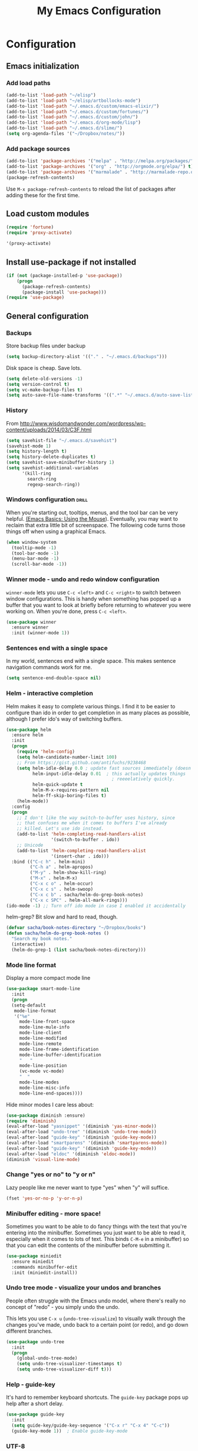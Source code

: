 #+TITLE: My Emacs Configuration
#+OPTIONS: toc:4 h:4


* Configuration
** Emacs initialization
*** Add load paths

#+begin_src emacs-lisp
(add-to-list 'load-path "~/elisp")
(add-to-list 'load-path "~/elisp/artbollocks-mode")
(add-to-list 'load-path "~/.emacs.d/custom/emacs-elixir/")
(add-to-list 'load-path "~/.emacs.d/custom/fortunes/")
(add-to-list 'load-path "~/.emacs.d/custom/john/")
(add-to-list 'load-path "~/.emacs.d/org-mode/lisp")
(add-to-list 'load-path "~/.emacs.d/slime/")
(setq org-agenda-files '("~/Dropbox/notes/"))
#+end_src

*** Add package sources

#+begin_src emacs-lisp
(add-to-list 'package-archives '("melpa" . "http://melpa.org/packages/") t)
(add-to-list 'package-archives '("org" . "http://orgmode.org/elpa/") t)
(add-to-list 'package-archives '("marmalade" . "http://marmalade-repo.org/packages/") t)
(package-refresh-contents)
#+end_src

Use =M-x package-refresh-contents= to reload the list of packages
after adding these for the first time.

** Load custom modules
#+begin_src emacs-lisp
(require 'fortune)
(require 'proxy-activate)

'(proxy-activate)
#+end_src

** Install use-package if not installed
#+begin_src emacs-lisp
(if (not (package-installed-p 'use-package))
    (progn
      (package-refresh-contents)
      (package-install 'use-package)))
(require 'use-package)
#+end_src

** General configuration
*** Backups

Store backup files under backup 

#+begin_src emacs-lisp
(setq backup-directory-alist '(("." . "~/.emacs.d/backups")))
#+end_src

Disk space is cheap. Save lots.

#+begin_src emacs-lisp
(setq delete-old-versions -1)
(setq version-control t)
(setq vc-make-backup-files t)
(setq auto-save-file-name-transforms '((".*" "~/.emacs.d/auto-save-list/" t)))
#+end_src

*** History

From http://www.wisdomandwonder.com/wordpress/wp-content/uploads/2014/03/C3F.html
#+begin_src emacs-lisp
(setq savehist-file "~/.emacs.d/savehist")
(savehist-mode 1)
(setq history-length t)
(setq history-delete-duplicates t)
(setq savehist-save-minibuffer-history 1)
(setq savehist-additional-variables
      '(kill-ring
        search-ring
        regexp-search-ring))
#+end_src

*** Windows configuration :drill:
    SCHEDULED: <2013-03-03 Sun>
    :PROPERTIES:
    :ID:       440c0b9a-9068-450b-89a3-a20c8ec1f447
    :DRILL_LAST_INTERVAL: 3.86
    :DRILL_REPEATS_SINCE_FAIL: 2
    :DRILL_TOTAL_REPEATS: 1
    :DRILL_FAILURE_COUNT: 0
    :DRILL_AVERAGE_QUALITY: 3.0
    :DRILL_EASE: 2.36
    :DRILL_LAST_QUALITY: 3
    :DRILL_LAST_REVIEWED: [2013-02-27 Wed 23:14]
    :END:

When you're starting out, tooltips, menus, and the tool bar can be very helpful. [[http://sachachua.com/blog/2014/03/emacs-basics-using-mouse/][(Emacs Basics: Using the Mouse]]). Eventually, you may want to reclaim that extra little bit of screenspace. The following code turns those things off when using a graphical Emacs.

#+begin_src emacs-lisp
(when window-system
  (tooltip-mode -1)
  (tool-bar-mode -1)
  (menu-bar-mode -1)
  (scroll-bar-mode -1))
#+end_src
*** Winner mode - undo and redo window configuration

=winner-mode= lets you use =C-c <left>= and =C-c <right>= to switch between window configurations. This is handy when something has popped up a buffer that you want to look at briefly before returning to whatever you were working on. When you're done, press =C-c <left>=.

#+begin_src emacs-lisp
  (use-package winner
    :ensure winner
    :init (winner-mode 1))
#+end_src
*** Sentences end with a single space

In my world, sentences end with a single space. This makes
sentence navigation commands work for me.

#+begin_src emacs-lisp
  (setq sentence-end-double-space nil)
#+end_src

*** Helm - interactive completion

Helm makes it easy to complete various things. I find it to be easier
to configure than ido in order to get completion in as many places as
possible, although I prefer ido's way of switching buffers.

#+begin_src emacs-lisp
    (use-package helm
      :ensure helm
      :init
      (progn 
        (require 'helm-config) 
        (setq helm-candidate-number-limit 100)
        ;; From https://gist.github.com/antifuchs/9238468
        (setq helm-idle-delay 0.0 ; update fast sources immediately (doesn't).
              helm-input-idle-delay 0.01  ; this actually updates things
                                            ; reeeelatively quickly.
              helm-quick-update t
              helm-M-x-requires-pattern nil
              helm-ff-skip-boring-files t)
        (helm-mode))
      :config
      (progn
        ;; I don't like the way switch-to-buffer uses history, since
        ;; that confuses me when it comes to buffers I've already
        ;; killed. Let's use ido instead.
        (add-to-list 'helm-completing-read-handlers-alist 
                     '(switch-to-buffer . ido))
        ;; Unicode
        (add-to-list 'helm-completing-read-handlers-alist 
                     '(insert-char . ido)))
      :bind (("C-c h" . helm-mini) 
             ("C-h a" . helm-apropos)
             ("M-y" . helm-show-kill-ring)
             ("M-x" . helm-M-x)
             ("C-x c o" . helm-occur)
             ("C-x c s" . helm-swoop)
             ("C-x c b" . sacha/helm-do-grep-book-notes)
             ("C-x c SPC" . helm-all-mark-rings)))
    (ido-mode -1) ;; Turn off ido mode in case I enabled it accidentally
#+end_src

helm-grep? Bit slow and hard to read, though.
#+begin_src emacs-lisp
(defvar sacha/book-notes-directory "~/Dropbox/books")
(defun sacha/helm-do-grep-book-notes ()
  "Search my book notes."
  (interactive)
  (helm-do-grep-1 (list sacha/book-notes-directory)))
#+end_src

*** Mode line format

Display a more compact mode line

#+begin_src emacs-lisp
(use-package smart-mode-line
  :init
  (progn
  (setq-default
   mode-line-format 
   '("%e"
     mode-line-front-space
     mode-line-mule-info
     mode-line-client
     mode-line-modified
     mode-line-remote
     mode-line-frame-identification
     mode-line-buffer-identification
     "   "
     mode-line-position
     (vc-mode vc-mode)
     "  "
     mode-line-modes
     mode-line-misc-info
     mode-line-end-spaces))))
#+end_src

Hide minor modes I care less about:

#+begin_src emacs-lisp
(use-package diminish :ensure)
(require 'diminish)
(eval-after-load "yasnippet" '(diminish 'yas-minor-mode))
(eval-after-load "undo-tree" '(diminish 'undo-tree-mode))
(eval-after-load "guide-key" '(diminish 'guide-key-mode))
(eval-after-load "smartparens" '(diminish 'smartparens-mode))
(eval-after-load "guide-key" '(diminish 'guide-key-mode))
(eval-after-load "eldoc" '(diminish 'eldoc-mode))
(diminish 'visual-line-mode)
#+end_src

*** Change "yes or no" to "y or n"

Lazy people like me never want to type "yes" when "y" will suffice.

#+begin_src emacs-lisp
(fset 'yes-or-no-p 'y-or-n-p)   
#+end_src

*** Minibuffer editing - more space!

    Sometimes you want to be able to do fancy things with the text
    that you're entering into the minibuffer. Sometimes you just want
    to be able to read it, especially when it comes to lots of text.
    This binds =C-M-e= in a minibuffer) so that you can edit the
    contents of the minibuffer before submitting it.

#+begin_src emacs-lisp
  (use-package miniedit
    :ensure miniedit
    :commands minibuffer-edit
    :init (miniedit-install))
#+end_src

*** Undo tree mode - visualize your undos and branches

People often struggle with the Emacs undo model, where there's really no concept of "redo" - you simply undo the undo. 

This lets you use =C-x u= (=undo-tree-visualize=) to visually walk through the changes you've made, undo back to a certain point (or redo), and go down different branches.

#+begin_src emacs-lisp
  (use-package undo-tree
    :init
    (progn
      (global-undo-tree-mode)
      (setq undo-tree-visualizer-timestamps t)
      (setq undo-tree-visualizer-diff t)))
#+end_src

*** Help - guide-key

It's hard to remember keyboard shortcuts. The =guide-key= package pops up help after a short delay.

#+begin_src emacs-lisp
(use-package guide-key
  :init
  (setq guide-key/guide-key-sequence '("C-x r" "C-x 4" "C-c"))
  (guide-key-mode 1))  ; Enable guide-key-mode
#+end_src

*** UTF-8

From http://www.wisdomandwonder.com/wordpress/wp-content/uploads/2014/03/C3F.html
#+begin_src emacs-lisp
(prefer-coding-system 'utf-8)
(when (display-graphic-p)
  (setq x-select-request-type '(UTF8_STRING COMPOUND_TEXT TEXT STRING)))
#+end_src
*** Killing text

From https://github.com/itsjeyd/emacs-config/blob/emacs24/init.el

#+begin_src emacs-lisp
  (defadvice kill-region (before slick-cut activate compile)
    "When called interactively with no active region, kill a single line instead."
    (interactive
      (if mark-active (list (region-beginning) (region-end))
        (list (line-beginning-position)
          (line-beginning-position 2)))))
#+end_src
** Navigation
*** Pop to mark

Handy way of getting back to previous places.

#+begin_src emacs-lisp
(bind-key "C-x p" 'pop-to-mark-command)
(setq set-mark-command-repeat-pop t)
#+end_src
*** Text size

#+begin_src emacs-lisp
(bind-key "C-+" 'text-scale-increase)
(bind-key "C--" 'text-scale-decrease)
#+end_src

*** Helm-swoop - quickly finding lines

This promises to be a fast way to find things. Let's bind it to =Ctrl-Shift-S= to see if I can get used to that...

#+begin_src emacs-lisp
  (use-package helm-swoop
   :ensure helm-swoop
   :bind
   (("C-S-s" . helm-swoop)
    ("M-i" . helm-swoop)
    ("M-s s" . helm-swoop)
    ("M-s M-s" . helm-swoop)
    ("M-I" . helm-swoop-back-to-last-point)
    ("C-c M-i" . helm-multi-swoop)
    ("C-x M-i" . helm-multi-swoop-all)
    )
   :config
   (progn
     (define-key isearch-mode-map (kbd "M-i") 'helm-swoop-from-isearch)
     (define-key helm-swoop-map (kbd "M-i") 'helm-multi-swoop-all-from-helm-swoop))
  )
#+end_src

*** Windmove - switching between windows

Windmove lets you move between windows with something more natural than cycling through =C-x o= (=other-window=).
Windmove doesn't behave well with Org, so we need to use different keybindings.

#+begin_src emacs-lisp
  (use-package windmove
    :bind
    (("<f2> <right>" . windmove-right)
     ("<f2> <left>" . windmove-left)
     ("<f2> <up>" . windmove-up)
     ("<f2> <down>" . windmove-down)))
#+end_src
*** Make window splitting more useful

Copied from http://www.reddit.com/r/emacs/comments/25v0eo/you_emacs_tips_and_tricks/chldury
#+begin_src emacs-lisp
(defun sacha/vsplit-last-buffer (prefix)
  "Split the window vertically and display the previous buffer."
  (interactive "p")
  (split-window-vertically)
  (other-window 1 nil)
  (unless prefix
    (switch-to-next-buffer)))
(defun sacha/hsplit-last-buffer (prefix)
  "Split the window horizontally and display the previous buffer."
  (interactive "p")
  (split-window-horizontally)
  (other-window 1 nil)
  (unless prefix (switch-to-next-buffer)))
(bind-key "C-x 2" 'sacha/vsplit-last-buffer)
(bind-key "C-x 3" 'sacha/hsplit-last-buffer)

#+end_src
*** Searching based on the current word

This lets me search up and down. I don't use this often, though.

#+begin_src emacs-lisp
  (defun sacha/search-word-backward ()
    "Find the previous occurrence of the current word."
    (interactive)
    (let ((cur (point)))
      (skip-syntax-backward "w_")
      (goto-char
       (if (re-search-backward (concat "\\_<" (current-word) "\\_>") nil t)
           (match-beginning 0)
         cur))))
  
  (defun sacha/search-word-forward ()
    "Find the next occurrence of the current word."
    (interactive)
    (let ((cur (point)))
      (skip-syntax-forward "w_")
      (goto-char
       (if (re-search-forward (concat "\\_<" (current-word) "\\_>") nil t)
           (match-beginning 0)
         cur))))
  (defadvice search-for-keyword (around sacha activate)
    "Match in a case-insensitive way."
    (let ((case-fold-search t))
      ad-do-it))
  (global-set-key '[M-up] 'sacha/search-word-backward)
  (global-set-key '[M-down] 'sacha/search-word-forward)
#+end_src

*** Frequently-accessed files
Registers allow you to jump to a file or other location quickly. To
jump to a register, use =C-x r j= followed by the letter of the
register. Using registers for all these file shortcuts is probably a bit of a waste since I can easily define my own keymap, but since I rarely go beyond register A anyway...

#+begin_src emacs-lisp :results silent
  (mapcar
   (lambda (r)
     (set-register (car r) (cons 'file (cdr r))))
   '((?i . "~/.emacs.d/Sacha.org")
     (?o . "~/personal/organizer.org")
     (?b . "~/personal/business.org")
     (?B . "~/Dropbox/books")
     (?e . "~/code/dev/emacs-notes/tasks.org")
     (?w . "~/Dropbox/public/sharing/index.org")
     (?W . "~/Dropbox/public/sharing/blog.org")
     (?j . "~/personal/journal.org")
     (?I . "~/Dropbox/Inbox/To Blog")
     (?g . "~/sachac.github.io/evil-plans/index.org")
     (?c . "~/code/dev/elisp-course.org")
     (?l . "~/dropbox/public/sharing/learning.org")))
#+end_src

*** Key chords 
I'm on a Dvorak keyboard, so these might not work for you.
Experimenting with this. =key-chord= lets you define keyboard
shortcuts that use ordinary keys.

Some code from http://emacsredux.com/blog/2013/04/28/switch-to-previous-buffer/
#+begin_src emacs-lisp
  (defun sacha/key-chord-define (keymap keys command)
    "Define in KEYMAP, a key-chord of two keys in KEYS starting a COMMAND.
  \nKEYS can be a string or a vector of two elements. Currently only elements
  that corresponds to ascii codes in the range 32 to 126 can be used.
  \nCOMMAND can be an interactive function, a string, or nil.
  If COMMAND is nil, the key-chord is removed.

  MODIFICATION: Do not define the transposed key chord.
  "
    (if (/= 2 (length keys))
        (error "Key-chord keys must have two elements"))
    ;; Exotic chars in a string are >255 but define-key wants 128..255 for those
    (let ((key1 (logand 255 (aref keys 0)))
          (key2 (logand 255 (aref keys 1))))
      (define-key keymap (vector 'key-chord key1 key2) command)))
  (fset 'key-chord-define 'sacha/key-chord-define)

  (defun sacha/switch-to-previous-buffer ()
    "Switch to previously open buffer.
  Repeated invocations toggle between the two most recently open buffers."
    (interactive)
    (switch-to-buffer (other-buffer (current-buffer) 1)))

  (defun sacha/org-check-agenda ()
    "Peek at agenda."
    (interactive)
    (cond
     ((derived-mode-p 'org-agenda-mode)
      (if (window-parent) (delete-window) (bury-buffer)))
     ((get-buffer "*Org Agenda*")
      (switch-to-buffer-other-window "*Org Agenda*"))
     (t (org-agenda nil "a"))))

  (defvar sacha/key-chord-command-map (make-sparse-keymap))
  (bind-key "h" 'sacha/org-check-agenda sacha/key-chord-command-map)
  (bind-key "u" 'emms-pause sacha/key-chord-command-map)
  (bind-key "t" 'emms-seek-forward sacha/key-chord-command-map)
  (bind-key "n" 'emms-seek-to sacha/key-chord-command-map)
    
  (use-package key-chord
    :init
    (progn 
      (fset 'key-chord-define 'sacha/key-chord-define)
      (key-chord-mode 1)
      ;; k can be bound too
      (key-chord-define-global "uu"     'undo)
      (key-chord-define-global "yy"     'browse-kill-ring)
      (key-chord-define-global "jj"     'ace-jump-word-mode)
      (key-chord-define-global "jw"     'ace-window)
      (key-chord-define-global "jl"     'ace-jump-line-mode)
      (key-chord-define-global "jz"     'ace-jump-zap-up-to-char)
      (key-chord-define-global "jZ"     'ace-jump-zap-to-char)
      (key-chord-define-global "FF"     'find-file)
      (key-chord-define-global "qq"     'sacha/org-quick-clock-in-task)
      (key-chord-define-global "hh"     sacha/key-chord-command-map)
      (key-chord-define-global "hc"     'emms-seek-forward)
;      (key-chord-define-global "h-"     nil)  ; It turns out I type h- a lot!
      (key-chord-define-global "xx"     'er/expand-region)
      (key-chord-define-global "JJ"     'sacha/switch-to-previous-buffer)))
#+end_src
*** Smartscan

From https://github.com/itsjeyd/emacs-config/blob/emacs24/init.el

#+begin_src emacs-lisp
(use-package smartscan
  :init (global-smartscan-mode t))
#+end_src
*** Dired

From http://www.masteringemacs.org/articles/2011/03/25/working-multiple-files-dired/

#+begin_src emacs-lisp
(require 'find-dired)
(setq find-ls-option '("-print0 | xargs -0 ls -ld" . "-ld"))
#+end_src
*** Move to beginning of line
Copied from http://emacsredux.com/blog/2013/05/22/smarter-navigation-to-the-beginning-of-a-line/

#+begin_src emacs-lisp
(defun sacha/smarter-move-beginning-of-line (arg)
  "Move point back to indentation of beginning of line.

Move point to the first non-whitespace character on this line.
If point is already there, move to the beginning of the line.
Effectively toggle between the first non-whitespace character and
the beginning of the line.

If ARG is not nil or 1, move forward ARG - 1 lines first.  If
point reaches the beginning or end of the buffer, stop there."
  (interactive "^p")
  (setq arg (or arg 1))

  ;; Move lines first
  (when (/= arg 1)
    (let ((line-move-visual nil))
      (forward-line (1- arg))))

  (let ((orig-point (point)))
    (back-to-indentation)
    (when (= orig-point (point))
      (move-beginning-of-line 1))))

;; remap C-a to `smarter-move-beginning-of-line'
(global-set-key [remap move-beginning-of-line]
                'sacha/smarter-move-beginning-of-line)
#+end_src
*** Recent files

#+begin_src emacs-lisp
(require 'recentf)
(setq recentf-max-saved-items 200
      recentf-max-menu-items 15)
(recentf-mode)
#+end_src
*** Copy filename to clipboard

http://emacsredux.com/blog/2013/03/27/copy-filename-to-the-clipboard/
https://github.com/bbatsov/prelude

#+begin_src emacs-lisp
(defun prelude-copy-file-name-to-clipboard ()
  "Copy the current buffer file name to the clipboard."
  (interactive)
  (let ((filename (if (equal major-mode 'dired-mode)
                      default-directory
                    (buffer-file-name))))
    (when filename
      (kill-new filename)
      (message "Copied buffer file name '%s' to the clipboard." filename))))
#+end_src
*** Narrowing

From http://endlessparentheses.com/emacs-narrow-or-widen-dwim.html
#+begin_src emacs-lisp
(add-to-list 'load-path "~/elisp/recursive-narrow")
(defun sacha/recursive-narrow-dwim-org ()
    (if (derived-mode-p 'org-mode) 
         (cond ((or (org-at-block-p) (org-in-src-block-p)) (org-narrow-to-block))
               (t (org-narrow-to-subtree))))
)
(use-package recursive-narrow
  :config
  (add-hook 'recursive-narrow-dwim-functions 'sacha/recursive-narrow-dwim-org)
  :bind
  (("C-x n w" . recursive-widen)
   ("C-x n n" . recursive-narrow-or-widen-dwim)))
#+end_src

** Coding
*** Tab width of 2 is compact and readable
#+begin_src emacs-lisp
    (setq-default tab-width 2)
#+end_src
*** New lines are always indented

I almost always want to go to the right indentation on the next line.
#+begin_src emacs-lisp
(global-set-key (kbd "RET") 'newline-and-indent)
#+end_src

*** Adapt to being on Windows

I'm on Windows, so I use Cygwin to add Unix-y tools to make my life easier. 
These config snippets seem to help too.
#+begin_src emacs-lisp
  (setenv "CYGWIN" "nodosfilewarning")
  (add-hook 'comint-output-filter-functions
      'shell-strip-ctrl-m nil t)
  (add-hook 'comint-output-filter-functions
      'comint-watch-for-password-prompt nil t)
#+end_src

*** Expand region

This is something I have to get the hang of too. It gradually expands the selection. Handy for Emacs Lisp.

#+begin_src emacs-lisp
  (use-package expand-region
    :ensure expand-region
    :bind ("C-=" . er/expand-region))
#+end_src
*** Emacs Lisp
**** Edebug

Did you know edebug has a trace function? I didn't. Thanks, agumonkey!

#+begin_src emacs-lisp
(setq edebug-trace t)
#+end_src

While edebugging, use T to view a trace buffer (=*edebug-trace*=).
Emacs will quickly execute the rest of your code, printing out the
arguments and return values for each expression it evaluates.

**** Eldoc
Eldoc provides minibuffer hints when working with Emacs Lisp.
#+begin_src emacs-lisp
    (autoload 'turn-on-eldoc-mode "eldoc" nil t)
    (add-hook 'emacs-lisp-mode-hook 'turn-on-eldoc-mode)
    (add-hook 'lisp-interaction-mode-hook 'turn-on-eldoc-mode)
    (add-hook 'ielm-mode-hook 'turn-on-eldoc-mode)
#+end_src
**** Refactoring  :drill:
     SCHEDULED: <2013-03-03 Sun>
     :PROPERTIES:
     :ID:       99ac7ddb-08ef-46c4-8fa8-8a45164f9ef4
     :DRILL_LAST_INTERVAL: 3.86
     :DRILL_REPEATS_SINCE_FAIL: 2
     :DRILL_TOTAL_REPEATS: 2
     :DRILL_FAILURE_COUNT: 1
     :DRILL_AVERAGE_QUALITY: 2.5
     :DRILL_EASE: 2.36
     :DRILL_LAST_QUALITY: 3
     :DRILL_LAST_REVIEWED: [2013-02-27 Wed 21:18]
     :END:

More things that I need to get used to...

#+begin_src emacs-lisp
;; C-c C-v l : elint current buffer in clean environment.
;; C-c C-v L : elint current buffer by multiple emacs binaries.
;;             See `erefactor-lint-emacsen'
;; C-c C-v r : Rename symbol in current buffer.
;;             Resolve `let' binding as long as i can.
;; C-c C-v R : Rename symbol in requiring modules and current buffer.
;; C-c C-v h : Highlight current symbol in this buffer
;;             and suppress `erefacthr-highlight-mode'.
;; C-c C-v d : Dehighlight all by above command.
;; C-c C-v c : Switch prefix bunch of symbols.
;;             ex: '(hoge-var hoge-func) -> '(foo-var foo-func)
;; C-c C-v ? : Display flymake elint warnings/errors

  (use-package erefactor
    :ensure erefactor
    :config
    (define-key emacs-lisp-mode-map "\C-c\C-v" erefactor-map))
#+end_src
**** Jumping to code

#+begin_src emacs-lisp
(define-key emacs-lisp-mode-map (kbd "C-c .") 'find-function-at-point)
(bind-key "C-c f" 'find-function)
#+end_src
*** Snippets

#+begin_src emacs-lisp

(use-package yasnippet
  :ensure yasnippet)
(yas-global-mode 1)
(setq yas-snippet-dirs (append yas-snippet-dirs
                          '("~/.emacs.d/custom/john/snippets")))
(yas-reload-all)

#+end_src

*** Show column number

I sometimes need to know where I am in a line.
    #+begin_src emacs-lisp
(column-number-mode 1)
#+end_src

*** Don't show whitespace in diff, but show context
    #+begin_src emacs-lisp
    (setq vc-diff-switches '("-b" "-B" "-u"))
#+end_src
*** Javascript

This makes script blocks easier to copy:

#+begin_src emacs-lisp
(defvar sacha/javascript-test-regexp (concat (regexp-quote "/** Testing **/") "\\(.*\n\\)*")
	"Regular expression matching testing-related code to remove.
See `sacha/copy-javascript-region-or-buffer'.")

(defun sacha/copy-javascript-region-or-buffer (beg end)
	"Copy the active region or the buffer, wrapping it in script tags.
Add a comment with the current filename and skip test-related
code. See `sacha/javascript-test-regexp' to change the way
test-related code is detected."
	(interactive "r")
	(unless (region-active-p)
		(setq beg (point-min) end (point-max)))
	(kill-new
	 (concat
		"<script type=\"text/javascript\">\n"
		(if (buffer-file-name) (concat "// " (file-name-nondirectory (buffer-file-name)) "\n") "")
		(replace-regexp-in-string
		 sacha/javascript-test-regexp
		 ""
		 (buffer-substring (point-min) (point-max))
		 nil)
		"\n</script>")))
#+end_src

And the rest of the js2 config:

#+begin_src emacs-lisp
      (use-package js2-mode
        :ensure js2-mode
        :commands js2-mode
        :init
          (add-to-list 'auto-mode-alist '("\\.js$" . js2-mode))
        :config
        (progn 
          (bind-key "C-x C-e" 'js-send-last-sexp js2-mode-map)
          (bind-key "C-M-x" 'js-send-last-sexp-and-go js2-mode-map)
          (bind-key "C-c b" 'js-send-buffer js2-mode-map)
          (bind-key "C-c C-b" 'js-send-buffer-and-go js2-mode-map)
          (bind-key "C-c w" 'sacha/copy-javascript-region-or-buffer js2-mode-map)
          (bind-key "C-c l" 'js-load-file-and-go js2-mode-map)))
#+end_src

*** Magit - nice git interface

#+begin_src emacs-lisp
(use-package magit
  :ensure magit)
#+end_src

The proper way to implement this is probably to patch or override the
definition of magit-git-insert-section so that it takes a list of
options to add at the end of the command, but that can wait for another time (or braver souls). 

**** TODO Make this better by adding a post command options variable
*** Tag files

    I don't often use a TAGS file, but when I do, I don't want to have
    to set my tags file per project. I search for it in the directory
    tree instead.
    
    #+begin_src emacs-lisp
      (defun sacha/recursive-find-file (file &optional directory)
        "Find the first FILE in DIRECTORY or its parents."
        (setq directory (or directory (file-name-directory (buffer-file-name)) (pwd)))
        (if (file-exists-p (expand-file-name file directory))
            (expand-file-name file directory)
          (unless (string= directory "/")
            (sacha/recursive-find-file file (expand-file-name ".." directory)))))
      
      (defun sacha/find-tags ()
        "Set the TAGS file."
        (set (make-variable-buffer-local 'tags-table-list) nil)
        (set (make-variable-buffer-local 'tags-file-name) 
             (sacha/recursive-find-file "TAGS")))
      
      (eval-after-load 'drupal-mode
        '(progn
           (add-hook 'drupal-mode-hook 'sacha/find-tags)))
      #+end_src
*** Projects

#+begin_src emacs-lisp
(use-package projectile
  :ensure projectile
  :init 
  (progn
    (setq projectile-keymap-prefix (kbd "C-c p")) 
    (setq projectile-completion-system 'default)
    (setq projectile-enable-caching t)
    (projectile-global-mode)))
(use-package helm-projectile
   :ensure helm-projectile)
#+end_src
*** Exploring MELPA recipes

#+begin_src emacs-lisp

#+end_src

*** Ruby

		#+begin_src emacs-lisp
    (use-package robe
      :ensure robe
      :init
		  (progn (add-hook 'ruby-mode-hook 'robe-mode)
             (add-hook 'robe-mode-hook 'ac-robe-setup)
             (add-hook 'ruby-mode-hook 'auto-complete-mode)))
		#+end_src

#+begin_src emacs-lisp
(defun sacha/rspec-verify-single ()
  "Runs the specified example at the point of the current buffer."
  (interactive)
  (rspec-run-single-file
   (concat 
     (rspec-spec-file-for (buffer-file-name))
     ":" 
     (save-restriction
               (widen)
               (number-to-string (line-number-at-pos))))
   (rspec-core-options)))

(use-package rspec-mode
  :ensure rspec-mode
  :config
  (progn 
    (setq rspec-command-options "--fail-fast --format documentation")
    (bind-key "C-c , ," 'rspec-rerun rspec-mode-map)
    (fset 'rspec-verify-single 'sacha/rspec-verify-single)))
  
#+end_src

SASS

#+begin_src emacs-lisp
(add-hook 'sass-mode-hook
          (lambda () (setq indent-tabs-mode nil)))
(setq-default indent-tabs-mode nil)
#+end_src
*** Skewer

This lets you send HTML, CSS, and Javascript fragments to Google
Chrome. You may need to start Chrome with =chrome
--allow-running-insecure-content=, if you're using the user script
with HTTPS sites.

#+begin_src emacs-lisp
(use-package skewer-mode
  :ensure skewer-mode
  :config (skewer-setup))
#+end_src

*** Autocomplete

#+begin_src emacs-lisp
(use-package company
  :ensure company
  :config
  (add-hook 'prog-mode-hook 'company-mode))
#+end_src

*** Yaml mode
#+begin_src emacs-lisp
(use-package yaml-mode
  :ensure yaml-mode)
#+end_src

*** Better defaults
#+begin_src emacs-lisp
(use-package better-defaults
  :ensure better-defaults)
#+end_src

*** Erlang 
#+begin_src emacs-lisp
(use-package erlang
  :ensure erlang)
#+end_src

*** Clojure
**** org babel configuration

#+begin_src emacs-lisp
(use-package ob-clojure)
(setq org-babel-clojure-backend 'cider)
#+end_src

**** cider & paredit configs
#+begin_src emacs-lisp
(add-to-list 'load-path "~/.emacs.d/org-mode/lisp")
(use-package ob-clojure)

(setq org-babel-clojure-backend 'cider)

(use-package cider
  :ensure cider)

(use-package paredit
  :ensure paredit)

(use-package ac-cider
  :ensure ac-cider)

#+end_src

*** Common lisp

#+begin_src emacs-lisp
(require 'slime-autoloads)

(slime-setup '(slime-repl
               slime-mrepl 
               slime-asdf 
               slime-sprof 
               slime-compiler-notes-tree 
               slime-hyperdoc 
               slime-indentation 
               slime-media 
               slime-fancy)) 

#+end_src

** Writing
#+begin_src emacs-lisp
(setq ispell-program-name "/usr/local/bin/ispell") ;; ispell path
#+end_src

** Internet Relay Chat

   IRC is a great way to hang out with other Emacs geeks.
   #+begin_src emacs-lisp
     (use-package erc
       :ensure erc
       :config
       (setq erc-autojoin-channels-alist '(("freenode.net"
					    "#erlang"
					    "#emacs"))
	     erc-server "irc.freenode.net"
	     erc-nick "maveneagle"))
   #+end_src

** Multiple Editing Editing

#+begin_src emacs-lisp

(use-package multiple-cursors
  :ensure multiple-cursors
  :bind 
   (("C-c m a" . mc/mark-all-like-this)
    ("C-c m m" . mc/mark-all-like-this-dwim)
    ("C-c m l" . mc/edit-lines)
    ("C-c m n" . mc/mark-next-like-this)
    ("C-c m p" . mc/mark-previous-like-this)
    ("C-c m s" . mc/mark-sgml-tag-pair)
    ("C-c m d" . mc/mark-all-like-this-in-defun)))

(use-package phi-search
  :ensure phi-search)
(use-package phi-search-mc
  :ensure phi-search-mc
  :config
  (phi-search-mc/setup-keys))
(use-package mc-extras
  :ensure mc-extras
  :config
    (define-key mc/keymap (kbd "C-. =") 'mc/compare-chars))


#+end_src

** Web browsing

	 Minor tweak for Firefox on Windows. Otherwise I get "Searching for
	 program" "permission denied" "firefox".
	 
	 #+begin_src emacs-lisp
	 (setq browse-url-firefox-program
         "C:/Program Files (x86)/Mozilla Firefox/firefox.exe")
	 #+end_src

** Themes
#+begin_src emacs-lisp

(use-package ample-zen-theme
  :ensure ample-zen-theme)

#+end_src



